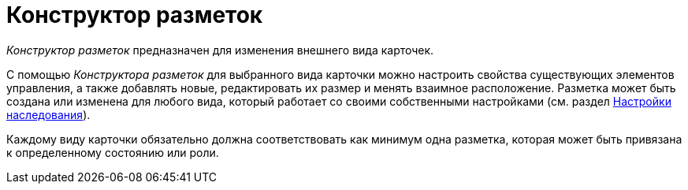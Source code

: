 = Конструктор разметок

_Конструктор разметок_ предназначен для изменения внешнего вида карточек.

С помощью _Конструктора разметок_ для выбранного вида карточки можно настроить свойства существующих элементов управления, а также добавлять новые, редактировать их размер и менять взаимное расположение. Разметка может быть создана или изменена для любого вида, который работает со своими собственными настройками (см. раздел xref:cSub_Common_Inheritance.adoc[Настройки наследования]).

Каждому виду карточки обязательно должна соответствовать как минимум одна разметка, которая может быть привязана к определенному состоянию или роли.
